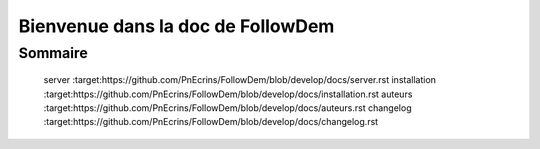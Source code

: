 ==================================
Bienvenue dans la doc de FollowDem
==================================

Sommaire
========

   server :target:https://github.com/PnEcrins/FollowDem/blob/develop/docs/server.rst
   installation :target:https://github.com/PnEcrins/FollowDem/blob/develop/docs/installation.rst
   auteurs :target:https://github.com/PnEcrins/FollowDem/blob/develop/docs/auteurs.rst
   changelog :target:https://github.com/PnEcrins/FollowDem/blob/develop/docs/changelog.rst